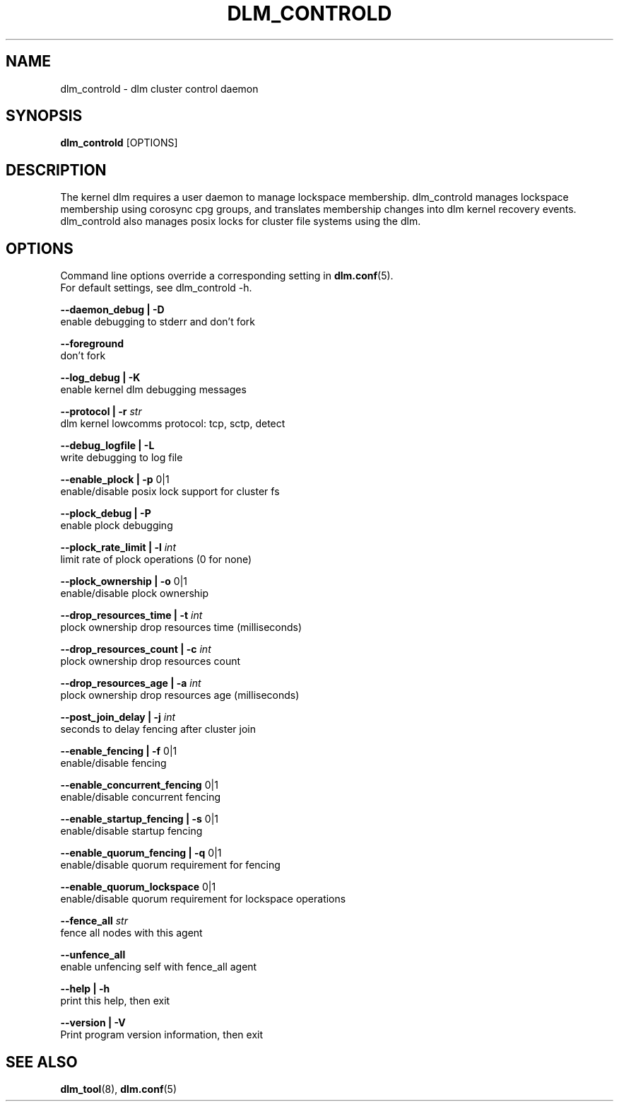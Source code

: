 .TH DLM_CONTROLD 8 2012-04-05 dlm dlm

.SH NAME
dlm_controld \- dlm cluster control daemon

.SH SYNOPSIS
.B dlm_controld
[OPTIONS]

.SH DESCRIPTION
The kernel dlm requires a user daemon to manage lockspace membership.
dlm_controld manages lockspace membership using corosync cpg groups,
and translates membership changes into dlm kernel recovery events.
dlm_controld also manages posix locks for cluster file systems using
the dlm.

.SH OPTIONS
Command line options override a corresponding setting in
.BR dlm.conf (5).
.br
For default settings, see dlm_controld -h.

.B --daemon_debug | -D
        enable debugging to stderr and don't fork

.B --foreground
        don't fork

.B --log_debug | -K
        enable kernel dlm debugging messages

.B --protocol | -r
.I str
        dlm kernel lowcomms protocol: tcp, sctp, detect

.B --debug_logfile | -L
        write debugging to log file

.B --enable_plock | -p
0|1
        enable/disable posix lock support for cluster fs

.B --plock_debug | -P
        enable plock debugging

.B --plock_rate_limit | -l
.I int
        limit rate of plock operations (0 for none)

.B --plock_ownership | -o
0|1
        enable/disable plock ownership

.B --drop_resources_time | -t
.I int
        plock ownership drop resources time (milliseconds)

.B --drop_resources_count | -c
.I int
        plock ownership drop resources count

.B --drop_resources_age | -a
.I int
        plock ownership drop resources age (milliseconds)

.B --post_join_delay | -j
.I int
        seconds to delay fencing after cluster join

.B --enable_fencing | -f
0|1
        enable/disable fencing

.B --enable_concurrent_fencing
0|1
        enable/disable concurrent fencing

.B --enable_startup_fencing | -s
0|1
        enable/disable startup fencing

.B --enable_quorum_fencing | -q
0|1
        enable/disable quorum requirement for fencing

.B --enable_quorum_lockspace
0|1
        enable/disable quorum requirement for lockspace operations

.B --fence_all
.I str
        fence all nodes with this agent

.B --unfence_all
        enable unfencing self with fence_all agent

.B --help | -h
        print this help, then exit

.B --version | -V
        Print program version information, then exit

.SH SEE ALSO
.BR dlm_tool (8),
.BR dlm.conf (5)

